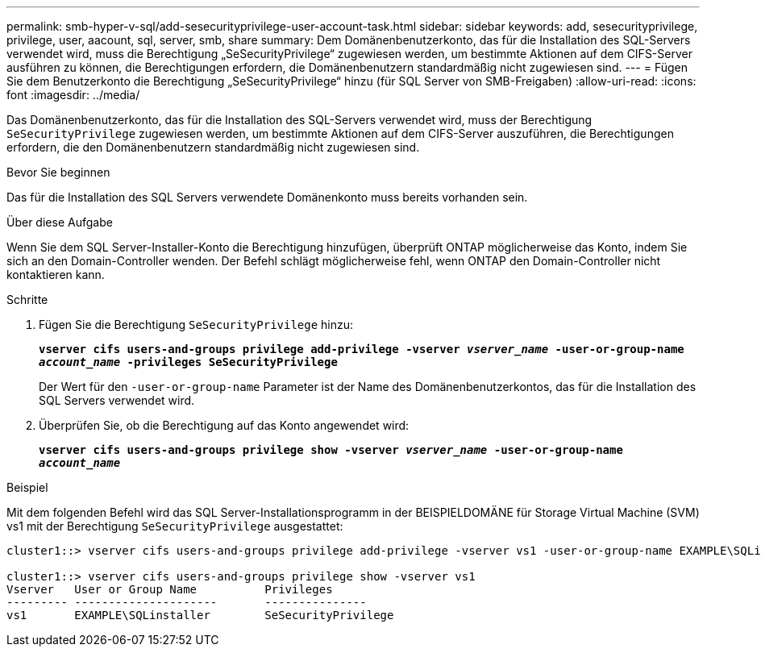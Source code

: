 ---
permalink: smb-hyper-v-sql/add-sesecurityprivilege-user-account-task.html 
sidebar: sidebar 
keywords: add, sesecurityprivilege, privilege, user, aacount, sql, server, smb, share 
summary: Dem Domänenbenutzerkonto, das für die Installation des SQL-Servers verwendet wird, muss die Berechtigung „SeSecurityPrivilege“ zugewiesen werden, um bestimmte Aktionen auf dem CIFS-Server ausführen zu können, die Berechtigungen erfordern, die Domänenbenutzern standardmäßig nicht zugewiesen sind. 
---
= Fügen Sie dem Benutzerkonto die Berechtigung „SeSecurityPrivilege“ hinzu (für SQL Server von SMB-Freigaben)
:allow-uri-read: 
:icons: font
:imagesdir: ../media/


[role="lead"]
Das Domänenbenutzerkonto, das für die Installation des SQL-Servers verwendet wird, muss der Berechtigung `SeSecurityPrivilege` zugewiesen werden, um bestimmte Aktionen auf dem CIFS-Server auszuführen, die Berechtigungen erfordern, die den Domänenbenutzern standardmäßig nicht zugewiesen sind.

.Bevor Sie beginnen
Das für die Installation des SQL Servers verwendete Domänenkonto muss bereits vorhanden sein.

.Über diese Aufgabe
Wenn Sie dem SQL Server-Installer-Konto die Berechtigung hinzufügen, überprüft ONTAP möglicherweise das Konto, indem Sie sich an den Domain-Controller wenden. Der Befehl schlägt möglicherweise fehl, wenn ONTAP den Domain-Controller nicht kontaktieren kann.

.Schritte
. Fügen Sie die Berechtigung `SeSecurityPrivilege` hinzu:
+
`*vserver cifs users-and-groups privilege add-privilege -vserver _vserver_name_ -user-or-group-name _account_name_ -privileges SeSecurityPrivilege*`

+
Der Wert für den `-user-or-group-name` Parameter ist der Name des Domänenbenutzerkontos, das für die Installation des SQL Servers verwendet wird.

. Überprüfen Sie, ob die Berechtigung auf das Konto angewendet wird:
+
`*vserver cifs users-and-groups privilege show -vserver _vserver_name_ ‑user-or-group-name _account_name_*`



.Beispiel
Mit dem folgenden Befehl wird das SQL Server-Installationsprogramm in der BEISPIELDOMÄNE für Storage Virtual Machine (SVM) vs1 mit der Berechtigung `SeSecurityPrivilege` ausgestattet:

[listing]
----
cluster1::> vserver cifs users-and-groups privilege add-privilege -vserver vs1 -user-or-group-name EXAMPLE\SQLinstaller -privileges SeSecurityPrivilege

cluster1::> vserver cifs users-and-groups privilege show -vserver vs1
Vserver   User or Group Name          Privileges
--------- ---------------------       ---------------
vs1       EXAMPLE\SQLinstaller        SeSecurityPrivilege
----